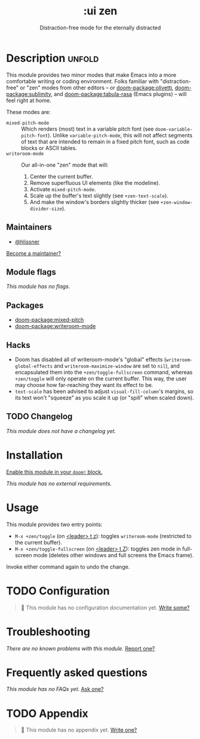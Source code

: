#+title:    :ui zen
#+subtitle: Distraction-free mode for the eternally distracted
#+created:  December 20, 2019
#+since:    21.12.0

* Description :unfold:
This module provides two minor modes that make Emacs into a more comfortable
writing or coding environment. Folks familiar with "distraction-free" or "zen"
modes from other editors -- or [[doom-package:olivetti]], [[doom-package:sublimity]], and [[doom-package:tabula-rasa]] (Emacs
plugins) -- will feel right at home.

These modes are:
- ~mixed-pitch-mode~ ::
  Which renders (most) text in a variable pitch font (see
  ~doom-variable-pitch-font~). Unlike ~variable-pitch-mode~, this will not
  affect segments of text that are intended to remain in a fixed pitch font,
  such as code blocks or ASCII tables.
- ~writeroom-mode~ ::
  Our all-in-one "zen" mode that will:
  1. Center the current buffer.
  2. Remove superfluous UI elements (like the modeline).
  3. Activate ~mixed-pitch-mode~.
  4. Scale up the buffer's text slightly (see ~+zen-text-scale~).
  5. And make the window's borders slightly thicker (see
     ~+zen-window-divider-size~).
     
** Maintainers
- [[doom-user:][@hlissner]]

[[doom-contrib-maintainer:][Become a maintainer?]]

** Module flags
/This module has no flags./

** Packages
- [[doom-package:mixed-pitch]]
- [[doom-package:writeroom-mode]]

** Hacks
+ Doom has disabled all of writeroom-mode's "global" effects
  (~writeroom-global-effects~ and ~writeroom-maximize-window~ are set to ~nil~),
  and encapsulated them into the ~+zen/toggle-fullscreen~ command, whereas
  ~+zen/toggle~ will only operate on the current buffer. This way, the user may
  choose how far-reaching they want its effect to be.
+ ~text-scale~ has been advised to adjust ~visual-fill-column~'s margins, so its
  text won't "squeeze" as you scale it up (or "spill" when scaled down).

** TODO Changelog
# This section will be machine generated. Don't edit it by hand.
/This module does not have a changelog yet./

* Installation
[[id:01cffea4-3329-45e2-a892-95a384ab2338][Enable this module in your ~doom!~ block.]]

/This module has no external requirements./

* Usage
This module provides two entry points:

- ~M-x +zen/toggle~ (on [[kbd:][<leader> t z]]): toggles ~writeroom-mode~ (restricted to
  the current buffer).
- ~M-x +zen/toggle-fullscreen~ (on [[kbd:][<leader> t Z]]): toggles zen mode in
  full-screen mode (deletes other windows and full screens the Emacs frame).

Invoke either command again to undo the change.

* TODO Configuration
#+begin_quote
 󱌣 This module has no configuration documentation yet. [[doom-contrib-module:][Write some?]]
#+end_quote

* Troubleshooting
/There are no known problems with this module./ [[doom-report:][Report one?]]

* Frequently asked questions
/This module has no FAQs yet./ [[doom-suggest-faq:][Ask one?]]

* TODO Appendix
#+begin_quote
 󱌣 This module has no appendix yet. [[doom-contrib-module:][Write one?]]
#+end_quote
